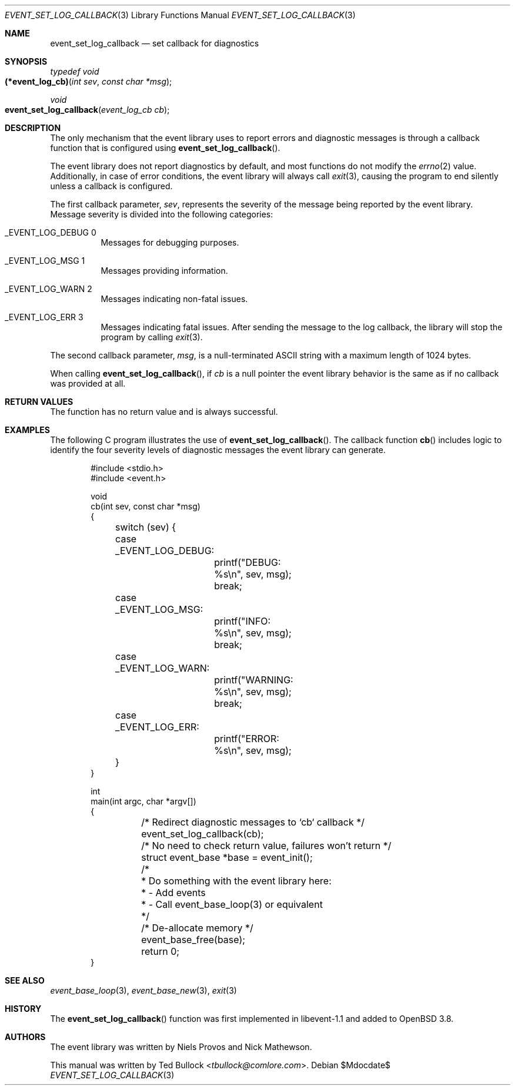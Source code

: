 .\" $OpenBSD$
.\" Copyright (c) 2023 Ted Bullock <tbullock@comlore.com>
.\"
.\" Permission to use, copy, modify, and distribute this software for any
.\" purpose with or without fee is hereby granted, provided that the above
.\" copyright notice and this permission notice appear in all copies.
.\"
.\" THE SOFTWARE IS PROVIDED "AS IS" AND THE AUTHOR DISCLAIMS ALL WARRANTIES
.\" WITH REGARD TO THIS SOFTWARE INCLUDING ALL IMPLIED WARRANTIES OF
.\" MERCHANTABILITY AND FITNESS. IN NO EVENT SHALL THE AUTHOR BE LIABLE FOR
.\" ANY SPECIAL, DIRECT, INDIRECT, OR CONSEQUENTIAL DAMAGES OR ANY DAMAGES
.\" WHATSOEVER RESULTING FROM LOSS OF USE, DATA OR PROFITS, WHETHER IN AN
.\" ACTION OF CONTRACT, NEGLIGENCE OR OTHER TORTIOUS ACTION, ARISING OUT OF
.\" OR IN CONNECTION WITH THE USE OR PERFORMANCE OF THIS SOFTWARE.
.\"
.Dd $Mdocdate$
.Dt EVENT_SET_LOG_CALLBACK 3
.Os
.Sh NAME
.Nm event_set_log_callback
.Nd set callback for diagnostics
.Sh SYNOPSIS
.Ft typedef void
.Fo (*event_log_cb)
.Fa "int sev"
.Fa "const char *msg"
.Fc
.Ft void
.Fo event_set_log_callback
.Fa "event_log_cb cb"
.Fc
.Sh DESCRIPTION
The only mechanism that the event library uses to report errors and diagnostic
messages is through a callback function that is configured using
.Fn event_set_log_callback .
.Pp
The event library does not report diagnostics by default, and most functions
do not modify the
.Xr errno 2
value.
Additionally, in case of error conditions, the event library will always call
.Xr exit 3 ,
causing the program to end silently unless a callback is configured.
.Pp
The first callback parameter,
.Fa sev ,
represents the severity of the message being reported by the event library.
Message severity is divided into the following categories:
.Bl -tag -width Ds
.It Dv _EVENT_LOG_DEBUG 0
Messages for debugging purposes.
.It Dv _EVENT_LOG_MSG 1
Messages providing information.
.It Dv _EVENT_LOG_WARN 2
Messages indicating non-fatal issues.
.It Dv _EVENT_LOG_ERR 3
Messages indicating fatal issues.
After sending the message to the log callback, the library will stop the
program by calling
.Xr exit 3 .
.El
.Pp
The second callback parameter,
.Fa msg ,
is a null-terminated ASCII string with a maximum length of 1024 bytes.
.Pp
When calling
.Fn event_set_log_callback ,
if
.Fa cb
is a null pointer the event library behavior is the same as if no callback was
provided at all.
.Sh RETURN VALUES
The function has no return value and is always successful.
.Sh EXAMPLES
The following C program illustrates the use of
.Fn event_set_log_callback .
The callback function
.Fn cb
includes logic to identify the four severity levels of diagnostic messages
the event library can generate.
.Bd -literal -offset indent
#include <stdio.h>
#include <event.h>

void
cb(int sev, const char *msg)
{
	switch (sev) {
	case _EVENT_LOG_DEBUG:
		printf("DEBUG: %s\en", sev, msg);
		break;
	case _EVENT_LOG_MSG:
		printf("INFO: %s\en", sev, msg);
		break;
	case _EVENT_LOG_WARN:
		printf("WARNING: %s\en", sev, msg);
		break;
	case _EVENT_LOG_ERR:
		printf("ERROR: %s\en", sev, msg);
	}
}

int
main(int argc, char *argv[])
{
	/* Redirect diagnostic messages to `cb` callback */
	event_set_log_callback(cb);
	/* No need to check return value, failures won't return */
	struct event_base *base = event_init();

	/*
	 * Do something with the event library here:
	 *  - Add events
	 *  - Call event_base_loop(3) or equivalent
	 */

	/* De-allocate memory */
	event_base_free(base);
	return 0;
}
.Ed
.Sh SEE ALSO
.Xr event_base_loop 3 ,
.Xr event_base_new 3 ,
.Xr exit 3
.Sh HISTORY
The
.Fn event_set_log_callback
function was first implemented in libevent-1.1 and added to
.Ox 3.8 .
.Sh AUTHORS
The event library
was written by
.An -nosplit
.An Niels Provos
and
.An Nick Mathewson .
.Pp
This manual was written by
.An Ted Bullock Aq Mt tbullock@comlore.com .
